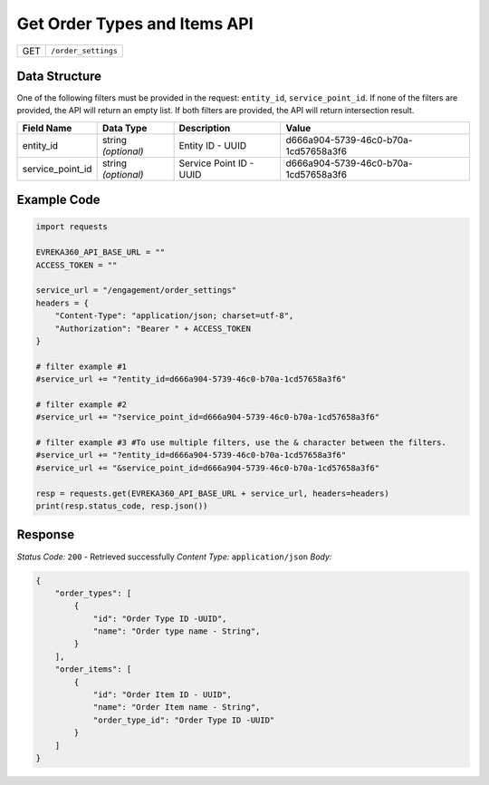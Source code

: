 Get Order Types and Items API
-----------------------------

.. table::

   +-------------------+--------------------------------------------+
   | GET               | ``/order_settings``                        |
   +-------------------+--------------------------------------------+

Data Structure
^^^^^^^^^^^^^^^^^
One of the following filters must be provided in the request: ``entity_id``, ``service_point_id``. 
If none of the filters are provided, the API will return an empty list. If both filters are provided, the API will return intersection result.

.. table::

   +-------------------------+--------------------------------------------------------------+---------------------------------------------------+-------------------------------------------------------+
   | Field Name              | Data Type                                                    | Description                                       | Value                                                 |
   +=========================+==============================================================+===================================================+=======================================================+
   | entity_id               | string *(optional)*                                          | Entity ID - UUID                                  | d666a904-5739-46c0-b70a-1cd57658a3f6                  |
   +-------------------------+--------------------------------------------------------------+---------------------------------------------------+-------------------------------------------------------+
   | service_point_id        | string *(optional)*                                          | Service Point ID - UUID                           | d666a904-5739-46c0-b70a-1cd57658a3f6                  |
   +-------------------------+--------------------------------------------------------------+---------------------------------------------------+-------------------------------------------------------+


Example Code
^^^^^^^^^^^^^^^^^

.. code-block:: python

    import requests

    EVREKA360_API_BASE_URL = ""
    ACCESS_TOKEN = ""

    service_url = "/engagement/order_settings"
    headers = {
        "Content-Type": "application/json; charset=utf-8", 
        "Authorization": "Bearer " + ACCESS_TOKEN
    }
    
    # filter example #1
    #service_url += "?entity_id=d666a904-5739-46c0-b70a-1cd57658a3f6"

    # filter example #2
    #service_url += "?service_point_id=d666a904-5739-46c0-b70a-1cd57658a3f6"

    # filter example #3 #To use multiple filters, use the & character between the filters.
    #service_url += "?entity_id=d666a904-5739-46c0-b70a-1cd57658a3f6"
    #service_url += "&service_point_id=d666a904-5739-46c0-b70a-1cd57658a3f6"

    resp = requests.get(EVREKA360_API_BASE_URL + service_url, headers=headers)
    print(resp.status_code, resp.json())


Response
^^^^^^^^^^^^^^^^^
*Status Code:* ``200`` - Retrieved successfully
*Content Type:* ``application/json``
*Body:*

.. code-block:: json 

    {
        "order_types": [
            {
                "id": "Order Type ID -UUID",
                "name": "Order type name - String",
            }
        ],
        "order_items": [
            {
                "id": "Order Item ID - UUID",
                "name": "Order Item name - String",
                "order_type_id": "Order Type ID -UUID"
            }
        ]
    }
